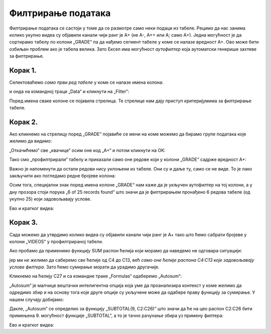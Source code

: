 Филтрирање података
==============================


Филтрирање података се састоји у томе да се размотре само неки подаци из табеле.
Рецимо да нас занима колико укупно видеа су објавили канали чији ранг је А+ (не А-, А++ или А; само А+).
Једна могућност је да сортирамо табелу по колони „GRADE“ па да нађемо сегмент табеле у коме се налазе вредност А+.
Ово може бити озбиљан проблем ако је табела велика. Зато Ексел има могућност *аутофилтер* која аутоматски
генерише захтеве за филтрирање.

Корак 1.
-------------

Селектоваћемо *само први ред табеле* у коме се налазе имена колона:


.. image:: ../../_images/YT8.jpg
   :width: 600px
   :align: center


и онда на командној траци „Data“ и кликнути на „Filter“:


.. image:: ../../_images/YT9.jpg
   :width: 600px
   :align: center


Поред имена сваке колоне се појавила стрелица. Те стрелице нам дају приступ критеријумима за филтрирање табеле.

Корак 2.
-------------

Ако кликнемо на стрелицу поред „GRADE“ појавиће се мени на коме можемо да бирамо групе података које желимо да видимо:


.. image:: ../../_images/YT10.jpg
   :width: 600px
   :align: center


„Откачићемо“ све „квачице“ осим оне код „А+“ и потом кликнути на OK:


.. image:: ../../_images/YT11.jpg
   :width: 600px
   :align: center


Тако смо „профилтрирали“ табелу и приказали само оне редове који у колони „GRADE“ садрже вредност А+:


.. image:: ../../_images/YT12.jpg
   :width: 600px
   :align: center


Важно је напоменути да остали редови нису уклоњени из табеле. Они су и даље ту, само се не виде. То је лако закључити ако погледамо редне бројеве колона:


.. image:: ../../_images/YT13.jpg
   :width: 600px
   :align: center


Осим тога, специјални знак поред имена колоне „GRADE“ нам каже да је укључен аутофилтер на тој колони, а у дну прозора стоји порука „6 of 25 records found“ што значи да је филтрирањем пронађено 6 редова табеле (од укупно 25) који задовољавају услове.

Ево и кратког видеа:

.. ytpopup:: s4yc9FYrHDo
   :width: 735
   :height: 415
   :align: center



Корак 3.
-----------------

Сада можемо да утврдимо колико видеа су објавили канали чији ранг је А+ тако што ћемо сабрати бројеве у колони „VIDEOS“ у профилтрираној табели.

Ако пробамо да применимо функцију SUM распон ћелија који морамо да наведемо не одговара ситуацији:


.. image:: ../../_images/YT14.jpg
   :width: 600px
   :align: center


јер ми *не желимо* да саберемо *све* ћелије од C4 до C13, већ *само оне ћелије распона C4:C13 које задовољавају услове филтера*. Зато ћемо сумирање морати да урадимо другачије.

Кликнемо на ћелију C27 и са командне траке „Formulas“ одаберемо „Autosum“:


.. image:: ../../_images/YT15.jpg
   :width: 600px
   :align: center


„Autosum“ је малчице вештачки интелигентна опција која уме да проанализира контекст у коме желимо да одредимо збир и на основу тога које друге опције су укључене може да одабере праву функцију за сумирање. У нашем случају добијамо:


.. image:: ../../_images/YT16.jpg
   :width: 600px
   :align: center


Дакле, „Autosum“ се определио за функцију „SUBTOTAL(9, C2:C26)“ што значи да ће на цео распон C2:C26 бити примењена 9. могућност функције „SUBTOTAL“, а то је тачно рачунање збира уз примену филтера:


.. image:: ../../_images/YT17.jpg
   :width: 600px
   :align: center

Ево и кратког видеа:

.. ytpopup:: afTS-kOA-uc
   :width: 735
   :height: 415
   :align: center

